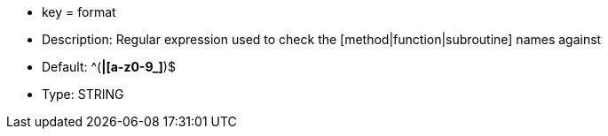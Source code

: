 * key = format
* Description: Regular expression used to check the [method|function|subroutine] names against
* Default: ^([A-Z0-9_]*|[a-z0-9_]*)$
* Type: STRING

